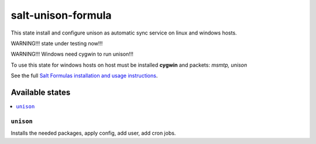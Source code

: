 ======================
salt-unison-formula
======================

This state install and configure unison as automatic sync service on linux and windows hosts.   

WARNING!!! state under testing now!!!      

WARNING!!! Windows need cygwin to run unison!!!   

To use this state for windows hosts on host must be installed **cygwin** and packets: *msmtp, unison*   


.. note::
See the full `Salt Formulas installation and usage instructions <http://docs.saltstack.com/en/latest/topics/development/conventions/formulas.html>`_.

Available states
================

.. contents::
  :local:

``unison``
------------
Installs the needed packages, apply config, add user, add cron jobs.



